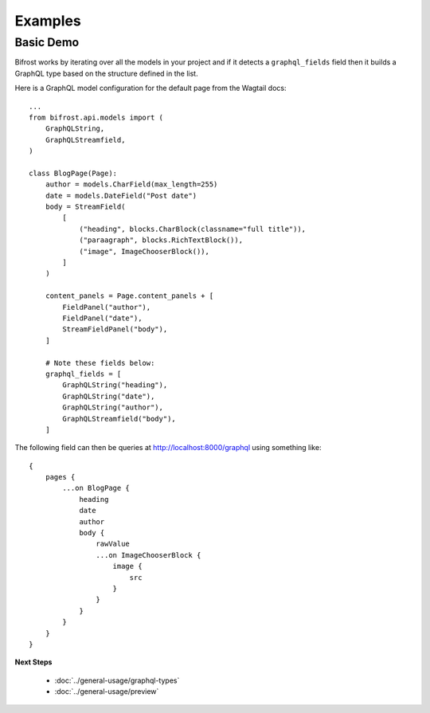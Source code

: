 Examples
========

Basic Demo
^^^^^^^^^^

Bifrost works by iterating over all the models in your project and if it detects
a ``graphql_fields`` field then it builds a GraphQL type based on the structure
defined in the list.

Here is a GraphQL model configuration for the default page from the
Wagtail docs:

::

   ...
   from bifrost.api.models import (
       GraphQLString,
       GraphQLStreamfield,
   )

   class BlogPage(Page):
       author = models.CharField(max_length=255)
       date = models.DateField("Post date")
       body = StreamField(
           [
               ("heading", blocks.CharBlock(classname="full title")),
               ("paraagraph", blocks.RichTextBlock()),
               ("image", ImageChooserBlock()),
           ]
       )

       content_panels = Page.content_panels + [
           FieldPanel("author"),
           FieldPanel("date"),
           StreamFieldPanel("body"),
       ]

       # Note these fields below:
       graphql_fields = [
           GraphQLString("heading"),
           GraphQLString("date"),
           GraphQLString("author"),
           GraphQLStreamfield("body"),
       ]

The following field can then be queries at http://localhost:8000/graphql using 
something like:

::

    {
        pages {
            ...on BlogPage {
                heading
                date
                author
                body {
                    rawValue
                    ...on ImageChooserBlock {
                        image {
                            src
                        }
                    }
                }
            }
        }
    }


**Next Steps**

  * :doc:`../general-usage/graphql-types`
  * :doc:`../general-usage/preview`

